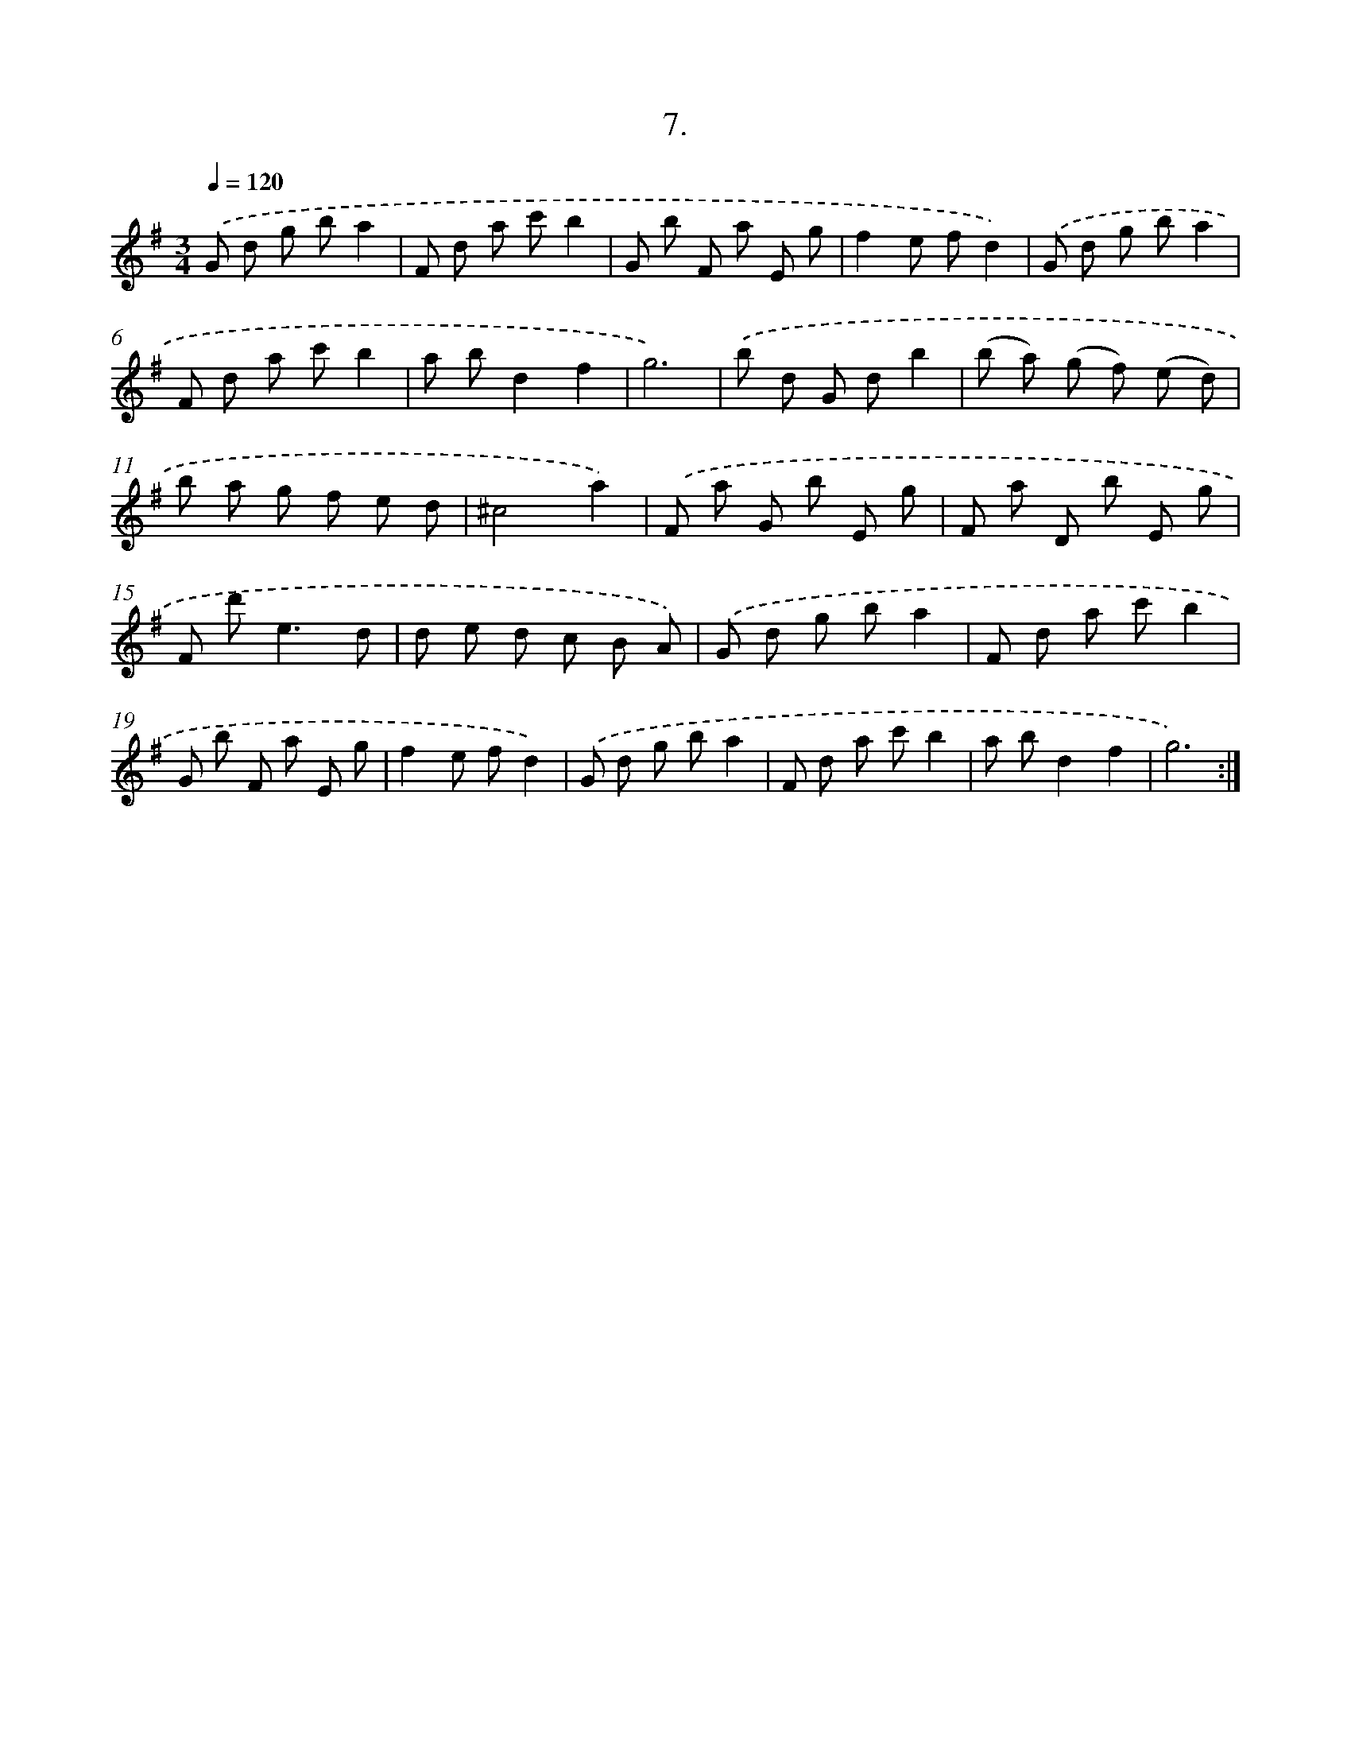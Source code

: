X: 14310
T: 7.
%%abc-version 2.0
%%abcx-abcm2ps-target-version 5.9.1 (29 Sep 2008)
%%abc-creator hum2abc beta
%%abcx-conversion-date 2018/11/01 14:37:43
%%humdrum-veritas 2373533391
%%humdrum-veritas-data 961442379
%%continueall 1
%%barnumbers 0
L: 1/8
M: 3/4
Q: 1/4=120
K: G clef=treble
.('G d g ba2 |
F d a c'b2 |
G b F a E g |
f2e fd2) |
.('G d g ba2 |
F d a c'b2 |
a bd2f2 |
g6) |
.('b d G db2 |
(b a) (g f) (e d) |
b a g f e d |
^c4a2) |
.('F a G b E g |
F a D b E g |
F d'2<e2d |
d e d c B A) |
.('G d g ba2 |
F d a c'b2 |
G b F a E g |
f2e fd2) |
.('G d g ba2 |
F d a c'b2 |
a bd2f2 |
g6) :|]
